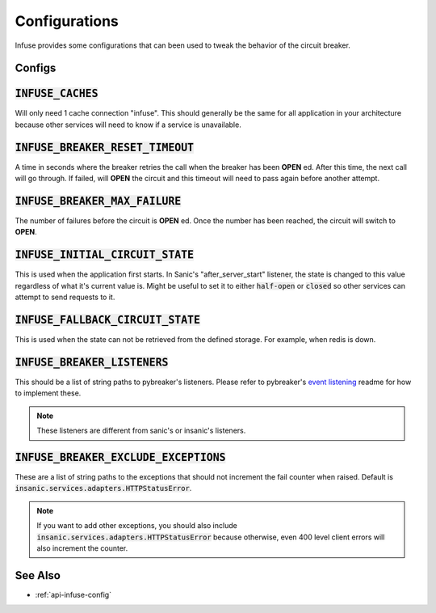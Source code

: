 Configurations
===============

Infuse provides some configurations that can been used to
tweak the behavior of the circuit breaker.

Configs
-------

:code:`INFUSE_CACHES`
---------------------

Will only need 1 cache connection "infuse".  This should
generally be the same for all application in your
architecture because other services will need to know
if a service is unavailable.


:code:`INFUSE_BREAKER_RESET_TIMEOUT`
------------------------------------

A time in seconds where the breaker retries the call when
the breaker has been **OPEN** ed.  After this time, the
next call will go through. If failed, will **OPEN** the
circuit and this timeout will need to pass again before
another attempt.

:code:`INFUSE_BREAKER_MAX_FAILURE`
----------------------------------

The number of failures before the circuit is **OPEN** ed.
Once the number has been reached, the circuit will switch
to **OPEN**.

:code:`INFUSE_INITIAL_CIRCUIT_STATE`
------------------------------------

This is used when the application first starts. In Sanic's
"after_server_start" listener, the state is changed to
this value regardless of what it's current value is.
Might be useful to set it to either :code:`half-open` or
:code:`closed` so other services can attempt to send requests
to it.

:code:`INFUSE_FALLBACK_CIRCUIT_STATE`
-------------------------------------

This is used when the state can not be retrieved from the
defined storage. For example, when redis is down.

:code:`INFUSE_BREAKER_LISTENERS`
--------------------------------

This should be a list of string paths to pybreaker's listeners.
Please refer to pybreaker's `event listening`_ readme for
how to implement these.

.. note::

    These listeners are different from sanic's or insanic's
    listeners.

:code:`INFUSE_BREAKER_EXCLUDE_EXCEPTIONS`
-----------------------------------------

These are a list of string paths to the exceptions that should
not increment the fail counter when raised.  Default is
:code:`insanic.services.adapters.HTTPStatusError`.

.. note::

    If you want to add other exceptions, you should also include
    :code:`insanic.services.adapters.HTTPStatusError` because
    otherwise, even 400 level client errors will also increment
    the counter.

See Also
---------

- :ref:`api-infuse-config`



.. _event listening: https://github.com/danielfm/pybreaker#event-listening
